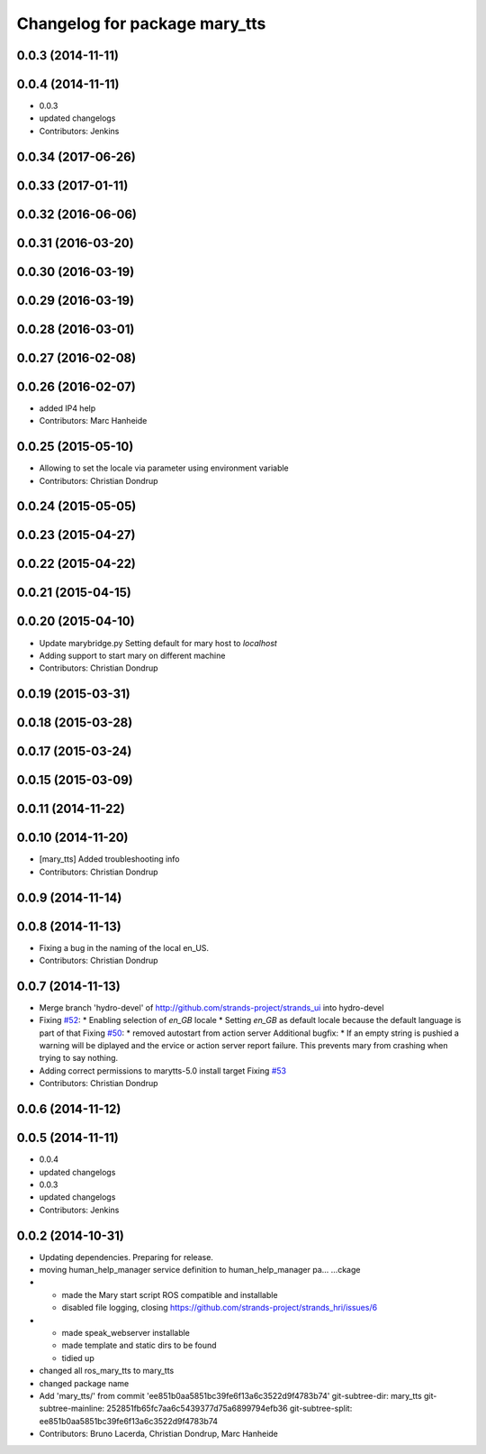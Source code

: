 ^^^^^^^^^^^^^^^^^^^^^^^^^^^^^^
Changelog for package mary_tts
^^^^^^^^^^^^^^^^^^^^^^^^^^^^^^

0.0.3 (2014-11-11)
------------------

0.0.4 (2014-11-11)
------------------
* 0.0.3
* updated changelogs
* Contributors: Jenkins

0.0.34 (2017-06-26)
-------------------

0.0.33 (2017-01-11)
-------------------

0.0.32 (2016-06-06)
-------------------

0.0.31 (2016-03-20)
-------------------

0.0.30 (2016-03-19)
-------------------

0.0.29 (2016-03-19)
-------------------

0.0.28 (2016-03-01)
-------------------

0.0.27 (2016-02-08)
-------------------

0.0.26 (2016-02-07)
-------------------
* added IP4 help
* Contributors: Marc Hanheide

0.0.25 (2015-05-10)
-------------------
* Allowing to set the locale via parameter using environment variable
* Contributors: Christian Dondrup

0.0.24 (2015-05-05)
-------------------

0.0.23 (2015-04-27)
-------------------

0.0.22 (2015-04-22)
-------------------

0.0.21 (2015-04-15)
-------------------

0.0.20 (2015-04-10)
-------------------
* Update marybridge.py
  Setting default for mary host to `localhost`
* Adding support to start mary on different machine
* Contributors: Christian Dondrup

0.0.19 (2015-03-31)
-------------------

0.0.18 (2015-03-28)
-------------------

0.0.17 (2015-03-24)
-------------------

0.0.15 (2015-03-09)
-------------------

0.0.11 (2014-11-22)
-------------------

0.0.10 (2014-11-20)
-------------------
* [mary_tts] Added troubleshooting info
* Contributors: Christian Dondrup

0.0.9 (2014-11-14)
------------------

0.0.8 (2014-11-13)
------------------
* Fixing a bug in the naming of the local en_US.
* Contributors: Christian Dondrup

0.0.7 (2014-11-13)
------------------
* Merge branch 'hydro-devel' of http://github.com/strands-project/strands_ui into hydro-devel
* Fixing `#52 <https://github.com/strands-project/strands_ui/issues/52>`_:
  * Enabling selection of `en_GB` locale
  * Setting `en_GB` as default locale because the default language is part of that
  Fixing `#50 <https://github.com/strands-project/strands_ui/issues/50>`_:
  * removed autostart from action server
  Additional bugfix:
  * If an empty string is pushied a warning will be diplayed and the ervice or action server report failure. This prevents mary from crashing when trying to say nothing.
* Adding correct permissions to marytts-5.0 install target
  Fixing `#53 <https://github.com/strands-project/strands_ui/issues/53>`_
* Contributors: Christian Dondrup

0.0.6 (2014-11-12)
------------------

0.0.5 (2014-11-11)
------------------
* 0.0.4
* updated changelogs
* 0.0.3
* updated changelogs
* Contributors: Jenkins

0.0.2 (2014-10-31)
------------------
* Updating dependencies.
  Preparing for release.
* moving human_help_manager service definition to human_help_manager pa…
  …ckage
* - made the Mary start script ROS compatible and installable
  - disabled file logging, closing https://github.com/strands-project/strands_hri/issues/6
* - made speak_webserver installable
  - made template and static dirs to be found
  - tidied up
* changed all ros_mary_tts to mary_tts
* changed package name
* Add 'mary_tts/' from commit 'ee851b0aa5851bc39fe6f13a6c3522d9f4783b74'
  git-subtree-dir: mary_tts
  git-subtree-mainline: 252851fb65fc7aa6c5439377d75a6899794efb36
  git-subtree-split: ee851b0aa5851bc39fe6f13a6c3522d9f4783b74
* Contributors: Bruno Lacerda, Christian Dondrup, Marc Hanheide

